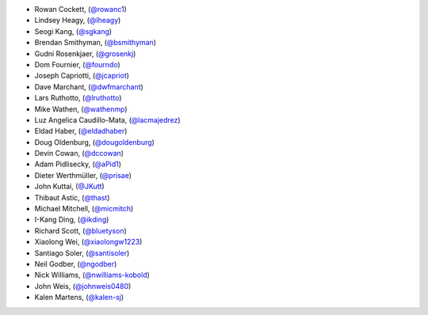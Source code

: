 - Rowan Cockett, (`@rowanc1 <https://github.com/rowanc1/>`_)
- Lindsey Heagy, (`@lheagy <https://github.com/lheagy/>`_)
- Seogi Kang, (`@sgkang <https://github.com/sgkang/>`_)
- Brendan Smithyman, (`@bsmithyman <https://github.com/bsmithyman/>`_)
- Gudni Rosenkjaer, (`@grosenkj <https://github.com/grosenkj/>`_)
- Dom Fournier, (`@fourndo <https://github.com/fourndo/>`_)
- Joseph Capriotti, (`@jcapriot <https://github.com/jcapriot>`_)
- Dave Marchant, (`@dwfmarchant <https://github.com/dwfmarchant/>`_)
- Lars Ruthotto, (`@lruthotto <https://github.com/lruthotto/>`_)
- Mike Wathen, (`@wathenmp <https://github.com/wathenmp/>`_)
- Luz Angelica Caudillo-Mata, (`@lacmajedrez <https://github.com/lacmajedrez/>`_)
- Eldad Haber, (`@eldadhaber <https://github.com/eldadhaber/>`_)
- Doug Oldenburg, (`@dougoldenburg <https://github.com/dougoldenburg/>`_)
- Devin Cowan, (`@dccowan <https://github.com/dccowan/>`_)
- Adam Pidlisecky, (`@aPid1 <https://github.com/aPid1/>`_)
- Dieter Werthmüller, (`@prisae <https://github.com/prisae/>`_)
- John Kuttai, (`@JKutt <https://github.com/JKutt/>`_)
- Thibaut Astic, (`@thast <https://github.com/thast/>`_)
- Michael Mitchell, (`@micmitch <https://github.com/micmitch/>`_)
- I-Kang Ding, (`@ikding <https://github.com/ikding/>`_)
- Richard Scott, (`@bluetyson <https://github.com/bluetyson/>`_)
- Xiaolong Wei, (`@xiaolongw1223 <https://github.com/xiaolongw1223>`_)
- Santiago Soler, (`@santisoler <https://github.com/santisoler>`_)
- Neil Godber, (`@ngodber <https://github.com/ngodber>`_)
- Nick Williams, (`@nwilliams-kobold <https://github.com/nwilliams-kobold>`_)
- John Weis, (`@johnweis0480 <https://github.com/johnweis0480>`_)
- Kalen Martens, (`@kalen-sj <https://github.com/kalen-sj>`_)
